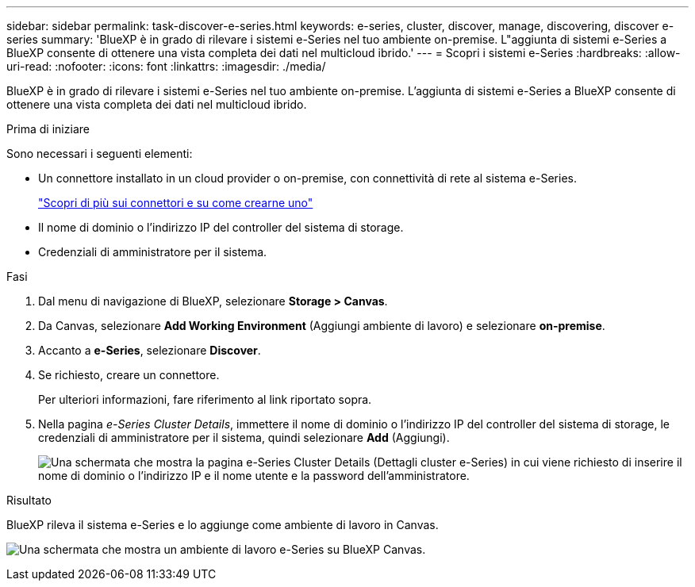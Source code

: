 ---
sidebar: sidebar 
permalink: task-discover-e-series.html 
keywords: e-series, cluster, discover, manage, discovering, discover e-series 
summary: 'BlueXP è in grado di rilevare i sistemi e-Series nel tuo ambiente on-premise. L"aggiunta di sistemi e-Series a BlueXP consente di ottenere una vista completa dei dati nel multicloud ibrido.' 
---
= Scopri i sistemi e-Series
:hardbreaks:
:allow-uri-read: 
:nofooter: 
:icons: font
:linkattrs: 
:imagesdir: ./media/


[role="lead"]
BlueXP è in grado di rilevare i sistemi e-Series nel tuo ambiente on-premise. L'aggiunta di sistemi e-Series a BlueXP consente di ottenere una vista completa dei dati nel multicloud ibrido.

.Prima di iniziare
Sono necessari i seguenti elementi:

* Un connettore installato in un cloud provider o on-premise, con connettività di rete al sistema e-Series.
+
https://docs.netapp.com/us-en/bluexp-setup-admin/concept-connectors.html["Scopri di più sui connettori e su come crearne uno"^]

* Il nome di dominio o l'indirizzo IP del controller del sistema di storage.
* Credenziali di amministratore per il sistema.


.Fasi
. Dal menu di navigazione di BlueXP, selezionare *Storage > Canvas*.
. Da Canvas, selezionare *Add Working Environment* (Aggiungi ambiente di lavoro) e selezionare *on-premise*.
. Accanto a *e-Series*, selezionare *Discover*.
. Se richiesto, creare un connettore.
+
Per ulteriori informazioni, fare riferimento al link riportato sopra.

. Nella pagina _e-Series Cluster Details_, immettere il nome di dominio o l'indirizzo IP del controller del sistema di storage, le credenziali di amministratore per il sistema, quindi selezionare *Add* (Aggiungi).
+
image:screenshot-cluster-details.png["Una schermata che mostra la pagina e-Series Cluster Details (Dettagli cluster e-Series) in cui viene richiesto di inserire il nome di dominio o l'indirizzo IP e il nome utente e la password dell'amministratore."]



.Risultato
BlueXP rileva il sistema e-Series e lo aggiunge come ambiente di lavoro in Canvas.

image:screenshot-canvas.png["Una schermata che mostra un ambiente di lavoro e-Series su BlueXP Canvas."]
